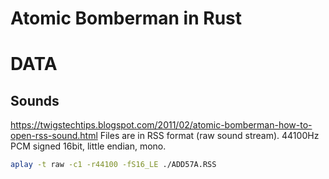 * Atomic Bomberman in Rust

* DATA
** Sounds
https://twigstechtips.blogspot.com/2011/02/atomic-bomberman-how-to-open-rss-sound.html
Files are in RSS format (raw sound stream).
44100Hz PCM signed 16bit, little endian, mono.

#+begin_src bash
aplay -t raw -c1 -r44100 -fS16_LE ./ADD57A.RSS
#+end_src
